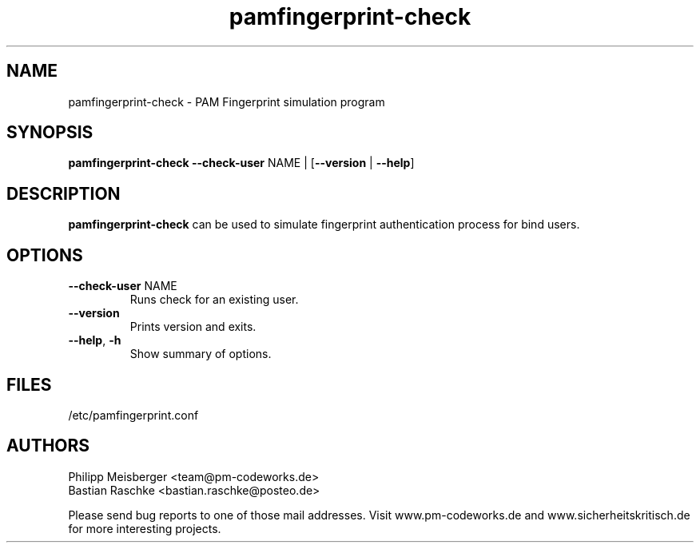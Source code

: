 .TH pamfingerprint-check 1 "March 2014" "" "PAM Fingerprint"

.SH NAME
pamfingerprint-check \- PAM Fingerprint simulation program

.SH SYNOPSIS
.nf
.fam C
\fBpamfingerprint-check\fP \fB--check-user\fP NAME | [\fB--version\fP | \fB--help\fP]
.fam T
.fi

.SH DESCRIPTION
\fBpamfingerprint-check\fP can be used to simulate fingerprint authentication process for bind users.

.SH OPTIONS

.TP
.B
\fB--check-user\fR NAME
Runs check for an existing user.

.TP
.B
\fB--version\fR
Prints version and exits.

.TP
.B
\fB--help\fR, \fB-h\fR
Show summary of options.

.SH FILES
/etc/pamfingerprint.conf

.SH AUTHORS
Philipp Meisberger <team@pm-codeworks.de>
.br
Bastian Raschke <bastian.raschke@posteo.de>

Please send bug reports to one of those mail addresses. Visit www.pm-codeworks.de and www.sicherheitskritisch.de for more interesting projects.
